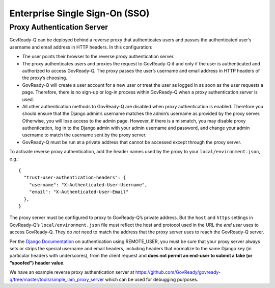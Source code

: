 Enterprise Single Sign-On (SSO)
-------------------------------

Proxy Authentication Server
~~~~~~~~~~~~~~~~~~~~~~~~~~~

GovReady-Q can be deployed behind a reverse proxy that authenticates
users and passes the authenticated user’s username and email address in
HTTP headers. In this configuration:

-  The user points their browser to the reverse proxy authentication
   server.
-  The proxy authenticates users and proxies the request to GovReady-Q
   if and only if the user is authenticated and authorized to access
   GovReady-Q. The proxy passes the user’s username and email address in
   HTTP headers of the proxy’s choosing.
-  GovReady-Q will create a user account for a new user or treat the
   user as logged in as soon as the user requests a page. Therefore,
   there is no sign-up or log-in process within GovReady-Q when a proxy
   authentication server is used.
-  All other authentication methods to GovReady-Q are disabled when
   proxy authentication is enabled. Therefore you should ensure that the
   Django admin’s username matches the admin’s username as provided by
   the proxy server. Otherwise, you will lose access to the admin page.
   However, if there is a mismatch, you may disable proxy
   authentication, log in to the Django admin with your admin username
   and password, and change your admin username to match the username
   sent by the proxy server.
-  GovReady-Q must be run at a private address that cannot be accessed
   except through the proxy server.

To activate reverse proxy authentication, add the header names used by
the proxy to your ``local/environment.json``, e.g.:

::

   {
     "trust-user-authentication-headers": {
       "username": "X-Authenticated-User-Username",
       "email": "X-Authenticated-User-Email"
     },
   }

The proxy server must be configured to proxy to GovReady-Q’s private
address. But the ``host`` and ``https`` settings in GovReady-Q’s
``local/environment.json`` file must reflect the host and protocol used
in the URL the *end user* uses to access GovReady-Q. They do *not* need
to match the address that the proxy server uses to reach the GovReady-Q
server.

Per the `Django
Documentation <https://docs.djangoproject.com/en/dev/howto/auth-remote-user/>`__
on authentication using REMOTE_USER, you must be sure that your proxy
server always sets or strips the special username and email headers,
including headers that normalize to the same Django key (in particular
headers with underscores), from the client request and **does not permit
an end-user to submit a fake (or “spoofed”) header value**.

We have an example reverse proxy authentication server at
https://github.com/GovReady/govready-q/tree/master/tools/simple_iam_proxy_server
which can be used for debugging purposes.
